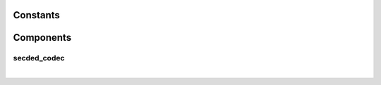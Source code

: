 .. Generated from ../rtl/extras/secded_codec.vhdl on 2017-07-03 00:37:38.462908
.. vhdl:package:: extras.secded_codec_pkg


Constants
---------


.. vhdl:constant:: CODEC_ENCODE

  Select encoding mode

.. vhdl:constant:: CODEC_DECODE

  Select decoding mode

.. vhdl:constant:: INSERT_NONE

  No error injection

.. vhdl:constant:: INSERT_SINGLE

  Single-bit error injection

.. vhdl:constant:: INSERT_DOUBLE

  Double-bit error injection

Components
----------


secded_codec
~~~~~~~~~~~~

.. symbolator::

  component secded_codec is
  generic (
    DATA_SIZE : positive;
    PIPELINE_STAGES : natural;
    RESET_ACTIVE_LEVEL : std_ulogic
  );
  port (
    --# {{clocks|}}
    Clock : in std_ulogic;
    Reset : in std_ulogic;
    --# {{control|}}
    Codec_mode : in std_ulogic;
    Insert_error : in std_ulogic_vector(1 downto 0);
    --# {{data|Encoding port}}
    Data : in std_ulogic_vector(DATA_SIZE-1 downto 0);
    Encoded_data : out ecc_vector(DATA_SIZE-1 downto secded_indices(DATA_SIZE).right);
    --# {{Decoding port}}
    Ecc_data : in ecc_vector(DATA_SIZE-1 downto secded_indices(DATA_SIZE).right);
    Decoded_data : out std_ulogic_vector(DATA_SIZE-1 downto 0);
    --# {{Error flags}}
    Single_bit_error : out std_ulogic;
    Double_bit_error : out std_ulogic
  );
  end component;

|


.. vhdl:entity:: secded_codec

  
  :generic DATA_SIZE: Size of the ``Data`` input
  :gtype DATA_SIZE: positive
  :generic PIPELINE_STAGES: Number of pipeline stages appended to end
  :gtype PIPELINE_STAGES: natural
  :generic RESET_ACTIVE_LEVEL: Asynch. reset control level
  :gtype RESET_ACTIVE_LEVEL: std_ulogic
  
  :port Clock: System clock
  :ptype Clock: in std_ulogic
  :port Reset: Asynchronous reset
  :ptype Reset: in std_ulogic
  :port Codec_mode: OPerating mode: '0' = encode, '1' = decode
  :ptype Codec_mode: in std_ulogic
  :port Insert_error: Error injection
  :ptype Insert_error: in std_ulogic_vector(1 downto 0)
  :port Data: Data to encode
  :ptype Data: in std_ulogic_vector(DATA_SIZE-1 downto 0)
  :port Encoded_data: Data message with  SECDED parity
  :ptype Encoded_data: out ecc_vector(DATA_SIZE-1 downto secded_indices(DATA_SIZE).right)
  :port Ecc_data: Received data
  :ptype Ecc_data: in ecc_vector(DATA_SIZE-1 downto secded_indices(DATA_SIZE).right)
  :port Decoded_data: Received data with errors corrected
  :ptype Decoded_data: out std_ulogic_vector(DATA_SIZE-1 downto 0)
  :port Single_bit_error: '1' when a single-bit error is detected (automatically corrected)
  :ptype Single_bit_error: out std_ulogic
  :port Double_bit_error: '1' when a double-bit error is detected
  :ptype Double_bit_error: out std_ulogic
